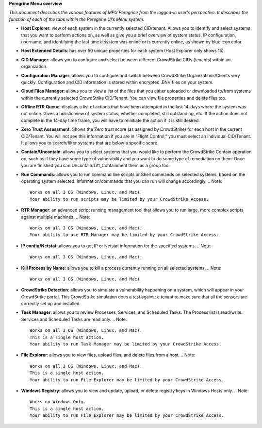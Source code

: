 **Peregrine Menu overview**

*This document describes the various features of MPG Peregrine from the
logged-in user’s perspective. It describes the function of each of the
tabs within the Peregrine UI’s Menu system.*

* **Host Explorer**: view of each system in the currently selected CID/tenant. Allows you to identify and select systems that you want to perform actions on, as well as give you a brief overview of system status, IP configuration, username, and identifying the last time a system was online or is currently online, as shown by blue icon color.
* **Host Extended Details**: has over 50 unique properties for each system (Host Explorer only shows 15).
* **CID Manager**: allows you to configure and select between different CrowdStrike CIDs (tenants) within an organization.
* **Configuration Manager**: allows you to configure and switch between CrowdStrike Organizations/Clients very quickly. Configuration and CID information is stored within encrypted .ENV files on your system.
* **Cloud Files Manager**: allows you to view a list of the files that you either uploaded or downloaded to/from systems within the currently selected CrowdStrike CID/Tenant. You can view file properties and delete files too.
* **Offline RTR** **Queue**: displays a list of actions that have been attempted in the last 14-days where the system was not online. Gives a holistic view of system status, whether completed, still outstanding, etc. If the action does not complete in the 14-day time frame, you will have to reinitiate the action if it is still desired.
* **Zero Trust Assessment:** Shows the Zero trust score (as assigned by CrowdStrike) for each host in the current CID/Tenant. You will not see this information if you are in “Flight Control,” you must select an individual CID/Tenant. It allows you to search/filter systems that are below a specific score.
* **Contain/Uncontain**: allows you to select systems that you would like to perform the CrowdStrike Contain operation on, such as if they have some type of vulnerability and you want to do some type of remediation on them. Once you are finished you can Uncontain/Lift_Containment them as a group too.
* **Run Commands**: allows you to run command line scripts or Shell commands on selected systems, based on the operating system selected. Information/commands that you can run will change accordingly.
  .. Note::  
    Works on all 3 OS (Windows, Linux, and Mac).
    Your ability to run scripts may be limited by your CrowdStrike Access.
* **RTR Manager**: an advanced script running management tool that allows you to run large, more complex scripts against multiple machines.
  .. Note::  
    Works on all 3 OS (Windows, Linux, and Mac).
    Your ability to use RTR Manager may be limited by your CrowdStrike Access.
* **IP config/Netstat**: allows you to get IP or Netstat information for the specified systems.
  .. Note::  
    Works on all 3 OS (Windows, Linux, and Mac).
* **Kill Process by Name**: allows you to kill a process currently running on all selected systems.
  .. Note::  
    Works on all 3 OS (Windows, Linux, and Mac).
* **CrowdStrike Detection**: allows you to simulate a vulnerability happening on a system, which will appear in your CrowdStrike portal. This CrowdStrike simulation does a test against a tenant to make sure that all the sensors are correctly set up and installed.
* **Task Manager**: allows you to review Processes, Services, and Scheduled Tasks. The Process list is read/write. Services and Scheduled Tasks are read only.
  .. Note::  
    Works on all 3 OS (Windows, Linux, and Mac).
    This is a single host action.
    Your ability to run Task Manager may be limited by your CrowdStrike Access.
* **File Explorer**: allows you to view files, upload files, and delete files from a host.
  .. Note::  
    Works on all 3 OS (Windows, Linux, and Mac).
    This is a single host action.
    Your ability to run File Explorer may be limited by your CrowdStrike Access.
* **Windows Registry**: allows you to view and update, upload, or delete registry keys in Windows Hosts only.
  .. Note::  
    Works on Windows Only.
    This is a single host action.
    Your ability to run File Explorer may be limited by your CrowdStrike Access.
